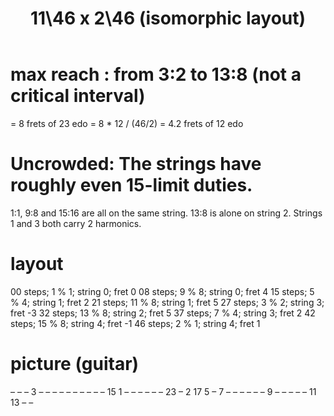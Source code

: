 :PROPERTIES:
:ID:       f49b51e7-c513-41f7-a895-cd091e3c301d
:END:
#+title: 11\46 x 2\46 (isomorphic layout)
* max reach : from 3:2 to 13:8 (not a critical interval)
  = 8 frets of 23 edo
  = 8 * 12 / (46/2) = 4.2 frets of 12 edo
* Uncrowded: The strings have roughly even 15-limit duties.
  1:1, 9:8 and 15:16 are all on the same string.
  13:8 is alone on string 2.
  Strings 1 and 3 both carry 2 harmonics.
* layout
  00 steps; 1  % 1; string 0; fret 0
  08 steps; 9  % 8; string 0; fret 4
  15 steps; 5  % 4; string 1; fret 2
  21 steps; 11 % 8; string 1; fret 5
  27 steps; 3  % 2; string 3; fret -3
  32 steps; 13 % 8; string 2; fret 5
  37 steps; 7  % 4; string 3; fret 2
  42 steps; 15 % 8; string 4; fret -1
  46 steps; 2  % 1; string 4; fret 1
* picture (guitar)

  -- -- -- 3  --
  -- -- -- -- --
  -- -- -- -- 15
  1  -- -- -- --
  -- -- 23 -- 2
  17 5  -- 7  --
  -- -- -- -- --
  9  -- -- -- --
  -- 11 13 -- --
